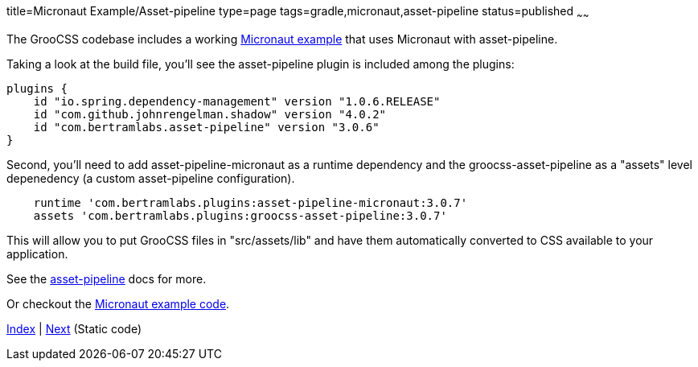 title=Micronaut Example/Asset-pipeline
type=page
tags=gradle,micronaut,asset-pipeline
status=published
~~~~~~

The GrooCSS codebase includes a working
https://github.com/adamldavis/groocss/tree/master/micronaut-example[Micronaut example]
that uses Micronaut with asset-pipeline.

Taking a look at the build file, you'll see the asset-pipeline plugin is included
among the plugins:

[source,groovy]
plugins {
    id "io.spring.dependency-management" version "1.0.6.RELEASE"
    id "com.github.johnrengelman.shadow" version "4.0.2"
    id "com.bertramlabs.asset-pipeline" version "3.0.6"
}

Second, you'll need to add asset-pipeline-micronaut as a runtime dependency
and the groocss-asset-pipeline as a "assets" level depenedency (a custom asset-pipeline configuration).

[source,groovy]
    runtime 'com.bertramlabs.plugins:asset-pipeline-micronaut:3.0.7'
    assets 'com.bertramlabs.plugins:groocss-asset-pipeline:3.0.7'

This will allow you to put GrooCSS files in "src/assets/lib" and have
them automatically converted to CSS available to your application.

See the http://www.asset-pipeline.com/manual/#getting-started-4[asset-pipeline] docs for more.

Or checkout the
https://github.com/adamldavis/groocss/tree/master/micronaut-example[Micronaut example code].

link:index.html[Index] | link:static.html[Next] (Static code)
